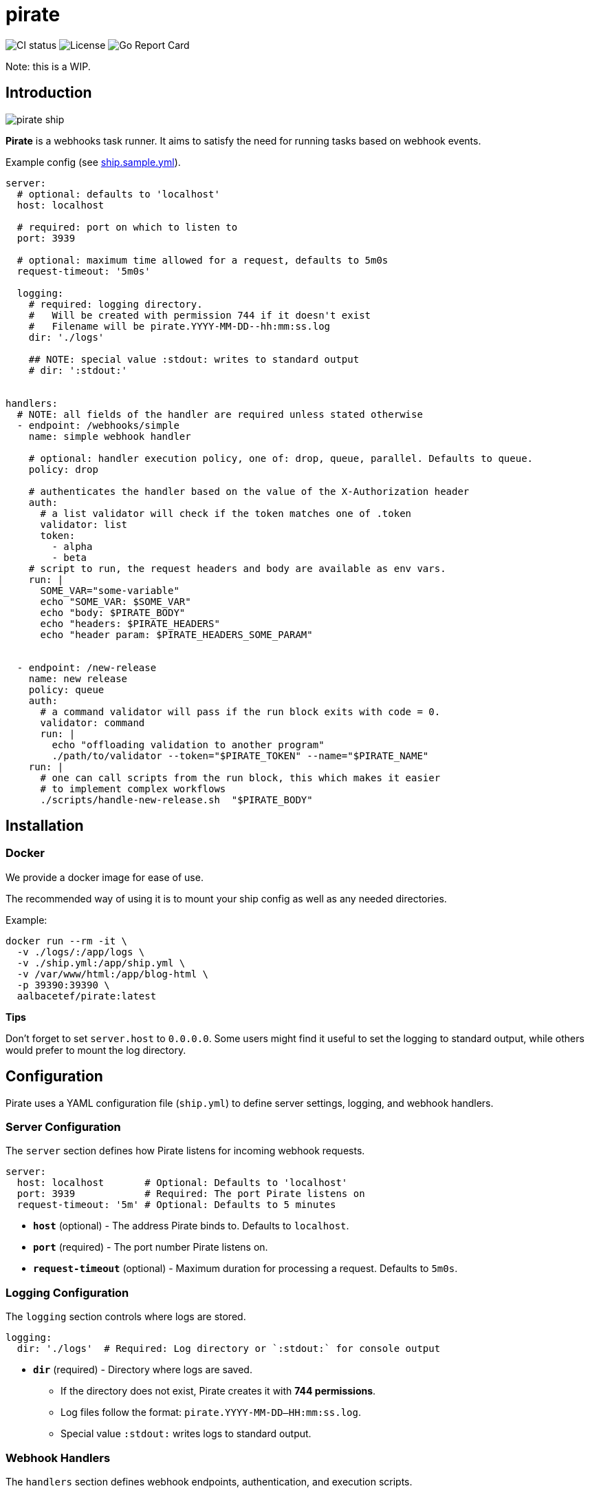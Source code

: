 = pirate 

image:https://github.com/aalbacetef/pirate/actions/workflows/ci.yml/badge.svg[CI status] 
image:https://img.shields.io/badge/License-BSD_3--Clause-blue.svg[License] 
image:https://goreportcard.com/badge/github.com/aalbacetef/pirate[Go Report Card]

Note: this is a WIP.

:toc: 

== Introduction 

image::misc/pirate-ship.jpg[] 

**Pirate** is a webhooks task runner. It aims to satisfy the need for running tasks based on webhook events.

Example config (see link:ship.sample.yml[ship.sample.yml]).
[source,yaml]
----
server:
  # optional: defaults to 'localhost'
  host: localhost

  # required: port on which to listen to 
  port: 3939

  # optional: maximum time allowed for a request, defaults to 5m0s 
  request-timeout: '5m0s'

  logging:
    # required: logging directory.
    #   Will be created with permission 744 if it doesn't exist
    #   Filename will be pirate.YYYY-MM-DD--hh:mm:ss.log
    dir: './logs' 

    ## NOTE: special value :stdout: writes to standard output
    # dir: ':stdout:'


handlers:
  # NOTE: all fields of the handler are required unless stated otherwise
  - endpoint: /webhooks/simple
    name: simple webhook handler

    # optional: handler execution policy, one of: drop, queue, parallel. Defaults to queue.
    policy: drop 

    # authenticates the handler based on the value of the X-Authorization header 
    auth:
      # a list validator will check if the token matches one of .token
      validator: list
      token: 
        - alpha
        - beta
    # script to run, the request headers and body are available as env vars.
    run: |
      SOME_VAR="some-variable"
      echo "SOME_VAR: $SOME_VAR"
      echo "body: $PIRATE_BODY"
      echo "headers: $PIRATE_HEADERS" 
      echo "header param: $PIRATE_HEADERS_SOME_PARAM"


  - endpoint: /new-release
    name: new release
    policy: queue
    auth:
      # a command validator will pass if the run block exits with code = 0.
      validator: command
      run: |
        echo "offloading validation to another program"
        ./path/to/validator --token="$PIRATE_TOKEN" --name="$PIRATE_NAME"
    run: | 
      # one can call scripts from the run block, this which makes it easier
      # to implement complex workflows
      ./scripts/handle-new-release.sh  "$PIRATE_BODY"
----

== Installation

=== Docker 

We provide a docker image for ease of use. 

The recommended way of using it is to mount your ship config as well as any needed directories. 

Example:

[source,bash]
----
docker run --rm -it \
  -v ./logs/:/app/logs \
  -v ./ship.yml:/app/ship.yml \
  -v /var/www/html:/app/blog-html \
  -p 39390:39390 \
  aalbacetef/pirate:latest
----

**Tips**

Don't forget to set `server.host` to `0.0.0.0`. 
Some users might find it useful to set the logging to standard output, while others would prefer to mount the log directory.


== Configuration

Pirate uses a YAML configuration file (`ship.yml`) to define server settings, logging, and webhook handlers.

=== Server Configuration

The `server` section defines how Pirate listens for incoming webhook requests.

[source,yaml]
----
server:
  host: localhost       # Optional: Defaults to 'localhost'
  port: 3939            # Required: The port Pirate listens on
  request-timeout: '5m' # Optional: Defaults to 5 minutes
----

- *`host`* (optional) - The address Pirate binds to. Defaults to `localhost`.
- *`port`* (required) - The port number Pirate listens on.
- *`request-timeout`* (optional) - Maximum duration for processing a request. Defaults to `5m0s`.

=== Logging Configuration

The `logging` section controls where logs are stored.

[source,yaml]
----
logging:
  dir: './logs'  # Required: Log directory or `:stdout:` for console output
----

* *`dir`* (required) - Directory where logs are saved.
** If the directory does not exist, Pirate creates it with **744 permissions**.
** Log files follow the format: `pirate.YYYY-MM-DD--HH:mm:ss.log`.
** Special value `:stdout:` writes logs to standard output.

=== Webhook Handlers

The `handlers` section defines webhook endpoints, authentication, and execution scripts.

==== Example Handler

[source,yaml]
----
handlers:
  - endpoint: /webhooks/simple
    name: simple webhook handler
    policy: drop
    auth:
      validator: list
      token: 
        - alpha
        - beta
    run: |
      echo "body: $PIRATE_BODY"
      echo "headers: $PIRATE_HEADERS"
----

Each handler includes:

* *`endpoint`* (required) - The URL path for this webhook (e.g., `/webhooks/simple`).
* *`name`* (required) - A human-readable name for the handler.
* *`policy`* (optional) - Execution policy. One of `drop`, `parallel`, `queue`. Defaults to `queue`. 
** `drop`: if webhook events come in while the handler is already running, they will be dropped.
** `parallel`: handlers will run as webhooks come in.
** `queue`: handlers will be queued as they come in.
* *`auth`* (required, one of `list` or `command`) - Authentication method:
** *`validator: list`* - Checks if the `X-Authorization` header matches one of the provided tokens.
** *`validator: command`* - Runs a script and passes authentication if it exits with `0`.
* *`run`* (required) - A shell script executed when the webhook is triggered. Available environment variables:
** `$PIRATE_BODY`: The request body.
** `$PIRATE_HEADERS`: All request headers.
** `$PIRATE_HEADERS_<HEADER_NAME>`: A specific header value.

==== Authentication Methods

===== Token-based Authentication

[source,yaml]
----
auth:
  validator: list
  token: 
    - alpha
    - beta
----

Passes if `X-Authorization` header matches one of the values of the `token` list, in this case: `alpha` or `beta`.

===== Command-based Authentication

[source,yaml]
----
auth:
  validator: command
  run: |
    echo "running validation via a script"
    ./scripts/validate-user.sh "$PIRATE_TOKEN"
----

Passes if the run block exits with exit code 0. 
The `X-Authorization` header's value is exposed as an environment variable: `PIRATE_TOKEN`.
The handler name is exposed as an environment variable: `PIRATE_NAME`.

=== Running External Scripts

Pirate allows running external scripts to handle complex workflows.

[source,yaml]
----
run: |
  ./scripts/handle-new-release.sh
----



